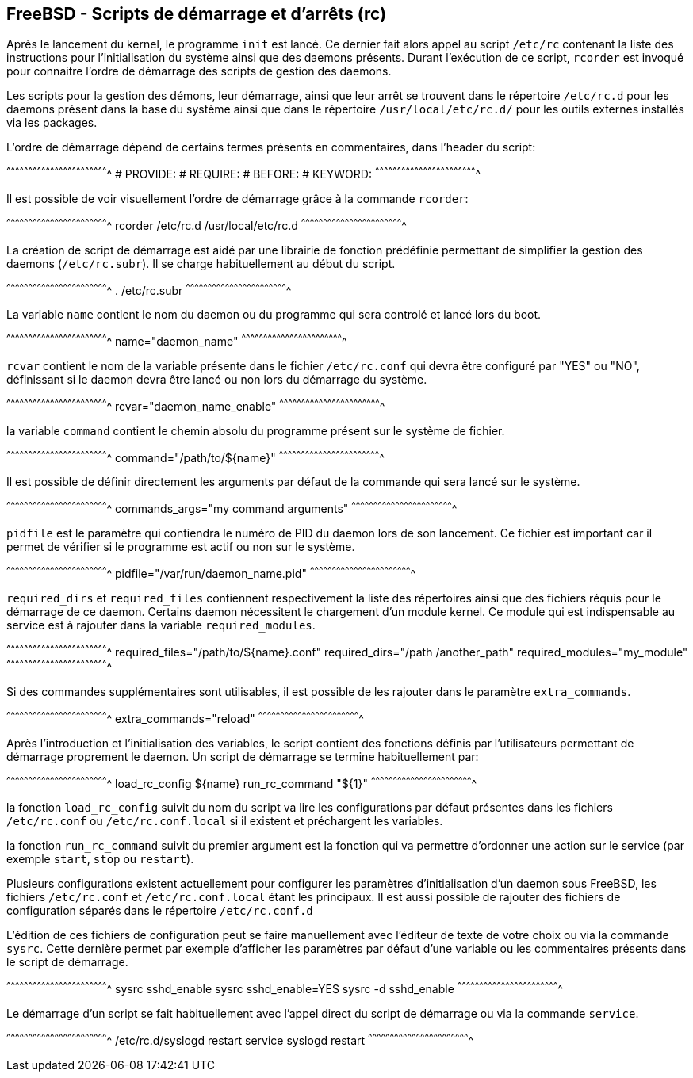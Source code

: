 == FreeBSD - Scripts de démarrage et d'arrêts (rc)

Après le lancement du kernel, le programme `init` est lancé. Ce
dernier fait alors appel au script `/etc/rc` contenant la liste des
instructions pour l'initialisation du système ainsi que des daemons
présents. Durant l'exécution de ce script, `rcorder` est invoqué pour
connaitre l'ordre de démarrage des scripts de gestion des daemons.

Les scripts pour la gestion des démons, leur démarrage, ainsi que leur
arrêt se trouvent dans le répertoire `/etc/rc.d` pour les daemons
présent dans la base du système ainsi que dans le répertoire
`/usr/local/etc/rc.d/` pour les outils externes installés via les
packages.

L'ordre de démarrage dépend de certains termes présents en
commentaires, dans l'header du script:

[sh]
^^^^^^^^^^^^^^^^^^^^^^^^^^^^^^^^^^^^^^^^^^^^^^^^^^^^^^^^^^^^^^^^^^^^^^
# PROVIDE:
# REQUIRE:
# BEFORE:
# KEYWORD:
^^^^^^^^^^^^^^^^^^^^^^^^^^^^^^^^^^^^^^^^^^^^^^^^^^^^^^^^^^^^^^^^^^^^^^

Il est possible de voir visuellement l'ordre de démarrage grâce à la
commande `rcorder`:

[sh]
^^^^^^^^^^^^^^^^^^^^^^^^^^^^^^^^^^^^^^^^^^^^^^^^^^^^^^^^^^^^^^^^^^^^^^
rcorder /etc/rc.d /usr/local/etc/rc.d
^^^^^^^^^^^^^^^^^^^^^^^^^^^^^^^^^^^^^^^^^^^^^^^^^^^^^^^^^^^^^^^^^^^^^^

La création de script de démarrage est aidé par une librairie de
fonction prédéfinie permettant de simplifier la gestion des daemons
(`/etc/rc.subr`). Il se charge habituellement au début du script.

[sh]
^^^^^^^^^^^^^^^^^^^^^^^^^^^^^^^^^^^^^^^^^^^^^^^^^^^^^^^^^^^^^^^^^^^^^^
. /etc/rc.subr
^^^^^^^^^^^^^^^^^^^^^^^^^^^^^^^^^^^^^^^^^^^^^^^^^^^^^^^^^^^^^^^^^^^^^^

La variable `name` contient le nom du daemon ou du programme qui sera
controlé et lancé lors du boot.

[sh]
^^^^^^^^^^^^^^^^^^^^^^^^^^^^^^^^^^^^^^^^^^^^^^^^^^^^^^^^^^^^^^^^^^^^^^
name="daemon_name"
^^^^^^^^^^^^^^^^^^^^^^^^^^^^^^^^^^^^^^^^^^^^^^^^^^^^^^^^^^^^^^^^^^^^^^

`rcvar` contient le nom de la variable présente dans le fichier
`/etc/rc.conf` qui devra être configuré par "YES" ou "NO", définissant
si le daemon devra être lancé ou non lors du démarrage du système.

[sh]
^^^^^^^^^^^^^^^^^^^^^^^^^^^^^^^^^^^^^^^^^^^^^^^^^^^^^^^^^^^^^^^^^^^^^^
rcvar="daemon_name_enable"
^^^^^^^^^^^^^^^^^^^^^^^^^^^^^^^^^^^^^^^^^^^^^^^^^^^^^^^^^^^^^^^^^^^^^^

la variable `command` contient le chemin absolu du programme présent
sur le système de fichier.

[sh]
^^^^^^^^^^^^^^^^^^^^^^^^^^^^^^^^^^^^^^^^^^^^^^^^^^^^^^^^^^^^^^^^^^^^^^
command="/path/to/${name}"
^^^^^^^^^^^^^^^^^^^^^^^^^^^^^^^^^^^^^^^^^^^^^^^^^^^^^^^^^^^^^^^^^^^^^^

Il est possible de définir directement les arguments par défaut de la
commande qui sera lancé sur le système.

[sh]
^^^^^^^^^^^^^^^^^^^^^^^^^^^^^^^^^^^^^^^^^^^^^^^^^^^^^^^^^^^^^^^^^^^^^^
commands_args="my command arguments"
^^^^^^^^^^^^^^^^^^^^^^^^^^^^^^^^^^^^^^^^^^^^^^^^^^^^^^^^^^^^^^^^^^^^^^

`pidfile` est le paramètre qui contiendra le numéro de PID du daemon
lors de son lancement. Ce fichier est important car il permet de
vérifier si le programme est actif ou non sur le système.

[sh]
^^^^^^^^^^^^^^^^^^^^^^^^^^^^^^^^^^^^^^^^^^^^^^^^^^^^^^^^^^^^^^^^^^^^^^
pidfile="/var/run/daemon_name.pid"
^^^^^^^^^^^^^^^^^^^^^^^^^^^^^^^^^^^^^^^^^^^^^^^^^^^^^^^^^^^^^^^^^^^^^^

`required_dirs` et `required_files` contiennent respectivement la
liste des répertoires ainsi que des fichiers réquis pour le démarrage
de ce daemon. Certains daemon nécessitent le chargement d'un module
kernel. Ce module qui est indispensable au service est à rajouter dans
la variable `required_modules`.

[sh]
^^^^^^^^^^^^^^^^^^^^^^^^^^^^^^^^^^^^^^^^^^^^^^^^^^^^^^^^^^^^^^^^^^^^^^
required_files="/path/to/${name}.conf"
required_dirs="/path /another_path"
required_modules="my_module"
^^^^^^^^^^^^^^^^^^^^^^^^^^^^^^^^^^^^^^^^^^^^^^^^^^^^^^^^^^^^^^^^^^^^^^

Si des commandes supplémentaires sont utilisables, il est possible de
les rajouter dans le paramètre `extra_commands`.

[sh]
^^^^^^^^^^^^^^^^^^^^^^^^^^^^^^^^^^^^^^^^^^^^^^^^^^^^^^^^^^^^^^^^^^^^^^
extra_commands="reload"
^^^^^^^^^^^^^^^^^^^^^^^^^^^^^^^^^^^^^^^^^^^^^^^^^^^^^^^^^^^^^^^^^^^^^^

Après l'introduction et l'initialisation des variables, le script
contient des fonctions définis par l'utilisateurs permettant de
démarrage proprement le daemon. Un script de démarrage se termine
habituellement par:

[sh]
^^^^^^^^^^^^^^^^^^^^^^^^^^^^^^^^^^^^^^^^^^^^^^^^^^^^^^^^^^^^^^^^^^^^^^
load_rc_config ${name}
run_rc_command "${1}"
^^^^^^^^^^^^^^^^^^^^^^^^^^^^^^^^^^^^^^^^^^^^^^^^^^^^^^^^^^^^^^^^^^^^^^

la fonction `load_rc_config` suivit du nom du script va lire les
configurations par défaut présentes dans les fichiers `/etc/rc.conf`
ou `/etc/rc.conf.local` si il existent et préchargent les variables.

la fonction `run_rc_command` suivit du premier argument est la
fonction qui va permettre d'ordonner une action sur le service
(par exemple `start`, `stop` ou `restart`).

Plusieurs configurations existent actuellement pour configurer les
paramètres d'initialisation d'un daemon sous FreeBSD, les fichiers
`/etc/rc.conf` et `/etc/rc.conf.local` étant les principaux. Il est
aussi possible de rajouter des fichiers de configuration séparés dans
le répertoire `/etc/rc.conf.d`

L'édition de ces fichiers de configuration peut se faire manuellement
avec l'éditeur de texte de votre choix ou via la commande
`sysrc`. Cette dernière permet par exemple d'afficher les paramètres
par défaut d'une variable ou les commentaires présents dans le script
de démarrage.

[sh]
^^^^^^^^^^^^^^^^^^^^^^^^^^^^^^^^^^^^^^^^^^^^^^^^^^^^^^^^^^^^^^^^^^^^^^
sysrc sshd_enable
sysrc sshd_enable=YES
sysrc -d sshd_enable
^^^^^^^^^^^^^^^^^^^^^^^^^^^^^^^^^^^^^^^^^^^^^^^^^^^^^^^^^^^^^^^^^^^^^^

Le démarrage d'un script se fait habituellement avec l'appel direct du
script de démarrage ou via la commande `service`.

[sh]
^^^^^^^^^^^^^^^^^^^^^^^^^^^^^^^^^^^^^^^^^^^^^^^^^^^^^^^^^^^^^^^^^^^^^^
/etc/rc.d/syslogd restart
service syslogd restart
^^^^^^^^^^^^^^^^^^^^^^^^^^^^^^^^^^^^^^^^^^^^^^^^^^^^^^^^^^^^^^^^^^^^^^

